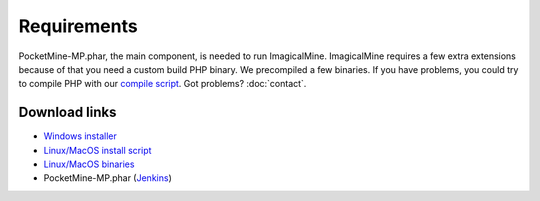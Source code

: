 .. _requirements:

Requirements
============

PocketMine-MP.phar, the main component, is needed to run ImagicalMine.
ImagicalMine requires a few extra extensions because of that you need a custom build PHP binary.
We precompiled a few binaries.
If you have problems, you could try to compile PHP with our `compile script`_.
Got problems? :doc:`contact`.

Download links
--------------

* `Windows installer`_
* `Linux/MacOS install script`_
* `Linux/MacOS binaries`_
* PocketMine-MP.phar (`Jenkins`_)


.. _compile script: https://github.com/PocketMine/php-build-scripts/blob/master/compile.sh
.. _Windows installer: https://bintray.com/pocketmine/PocketMine/Windows-PHP-Binaries/view#files
.. _Linux/MacOS install script: http://get.pocketmine.net/
.. _Linux/MacOS binaries: https://bintray.com/pocketmine/PocketMine/Unix-PHP-Binaries/view#files
.. _Jenkins: http://jenkins.imagicalcorp.ml:8080/job/ImagicalMine/
